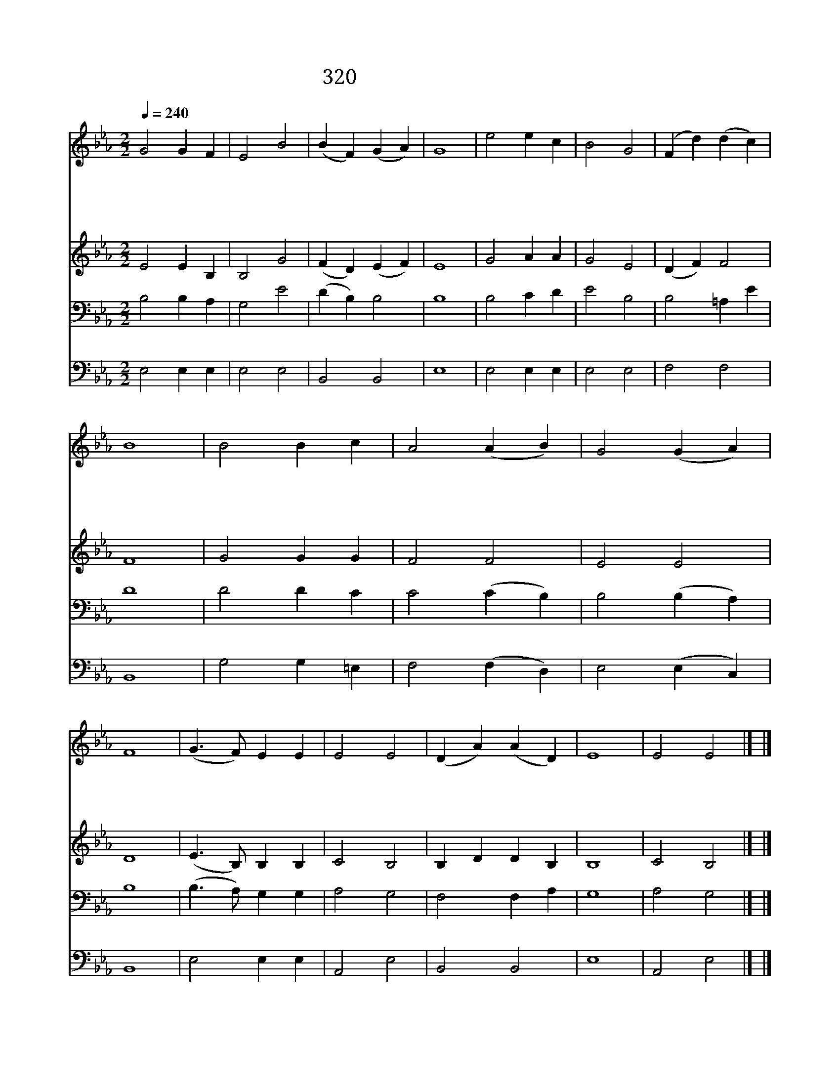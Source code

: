 X:530
T:320 주께서 문에 오셔서
Z:J.Grigg/J.E.Gould
Z:Copyright May 18th 2000 by Jun
Z:All Rights Reserved
%%score 1 2 3 4
L:1/4
Q:1/4=240
M:2/2
I:linebreak $
K:Eb
V:1 treble
V:2 treble
V:3 bass
V:4 bass
V:1
 G2 G F | E2 B2 | (B F) (G A) | G4 | e2 e c | B2 G2 | (F d) (d c) | B4 | B2 B c | A2 (A B) | %10
w: 주 께 서|문 에|오 * 셔 *|서|곧 열 어|달 라|하 * 실 *|때|왜 지 체|하 며 *|
w: 십 자 가|상 처|입 * 으 *|신|인 자 한|주 의|그 * 모 *|습|비 할 데|없 는 *|
w: 피 묻 은|옷 을|입 * 으 *|신|주 예 수|네 게|오 * 셨 *|네|그 분 은|너 의 *|
w: 네 마 음|문 을|열 * 고 *|서|주 예 수|맞 아|들 * 이 *|면|주 께 서|너 를 *|
 G2 (G A) | F4 | (G3/2 F/) E E | E2 E2 | (D A) (A D) | E4 | E2 E2 |] |] %18
w: 안 열 *|고|너 * 어 찌|박 대|하 * 느 *|냐|||
w: 그 사 *|랑|원 * 수 도|사 랑|하 * 셨 *|네|||
w: 친 구 *|요|죄 * 인 의|친 구|되 * 시 *|네|||
w: 돌 보 *|며|큰 * 복 을|내 려|주 * 시 *|리|아 멘||
V:2
 E2 E B, | B,2 G2 | (F D) (E F) | E4 | G2 A A | G2 E2 | (D F) F2 | F4 | G2 G G | F2 F2 | E2 E2 | %11
 D4 | (E3/2 B,/) B, B, | C2 B,2 | B, D D B, | B,4 | C2 B,2 |] |] %18
V:3
 B,2 B, A, | G,2 E2 | (D B,) B,2 | B,4 | B,2 C D | E2 B,2 | B,2 =A, E | D4 | D2 D C | C2 (C B,) | %10
 B,2 (B, A,) | B,4 | (B,3/2 A,/) G, G, | A,2 G,2 | F,2 F, A, | G,4 | A,2 G,2 |] |] %18
V:4
 E,2 E, E, | E,2 E,2 | B,,2 B,,2 | E,4 | E,2 E, E, | E,2 E,2 | F,2 F,2 | B,,4 | G,2 G, =E, | %9
 F,2 (F, D,) | E,2 (E, C,) | B,,4 | E,2 E, E, | A,,2 E,2 | B,,2 B,,2 | E,4 | A,,2 E,2 |] |] %18
